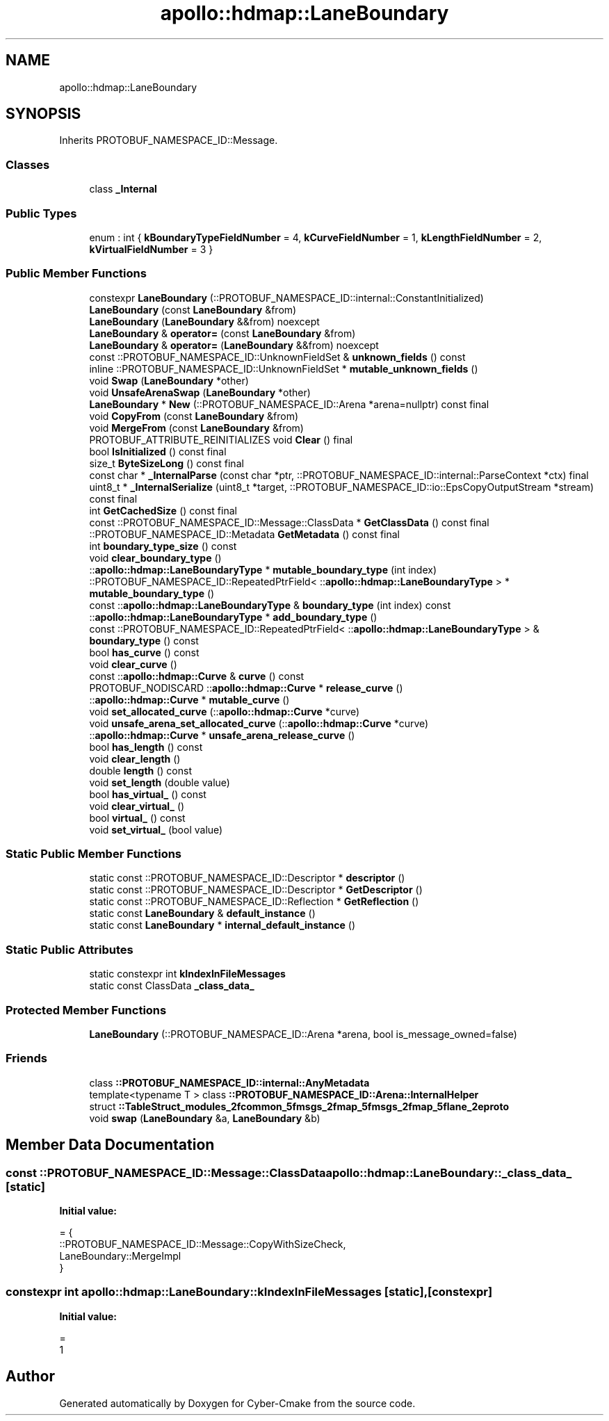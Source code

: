 .TH "apollo::hdmap::LaneBoundary" 3 "Sun Sep 3 2023" "Version 8.0" "Cyber-Cmake" \" -*- nroff -*-
.ad l
.nh
.SH NAME
apollo::hdmap::LaneBoundary
.SH SYNOPSIS
.br
.PP
.PP
Inherits PROTOBUF_NAMESPACE_ID::Message\&.
.SS "Classes"

.in +1c
.ti -1c
.RI "class \fB_Internal\fP"
.br
.in -1c
.SS "Public Types"

.in +1c
.ti -1c
.RI "enum : int { \fBkBoundaryTypeFieldNumber\fP = 4, \fBkCurveFieldNumber\fP = 1, \fBkLengthFieldNumber\fP = 2, \fBkVirtualFieldNumber\fP = 3 }"
.br
.in -1c
.SS "Public Member Functions"

.in +1c
.ti -1c
.RI "constexpr \fBLaneBoundary\fP (::PROTOBUF_NAMESPACE_ID::internal::ConstantInitialized)"
.br
.ti -1c
.RI "\fBLaneBoundary\fP (const \fBLaneBoundary\fP &from)"
.br
.ti -1c
.RI "\fBLaneBoundary\fP (\fBLaneBoundary\fP &&from) noexcept"
.br
.ti -1c
.RI "\fBLaneBoundary\fP & \fBoperator=\fP (const \fBLaneBoundary\fP &from)"
.br
.ti -1c
.RI "\fBLaneBoundary\fP & \fBoperator=\fP (\fBLaneBoundary\fP &&from) noexcept"
.br
.ti -1c
.RI "const ::PROTOBUF_NAMESPACE_ID::UnknownFieldSet & \fBunknown_fields\fP () const"
.br
.ti -1c
.RI "inline ::PROTOBUF_NAMESPACE_ID::UnknownFieldSet * \fBmutable_unknown_fields\fP ()"
.br
.ti -1c
.RI "void \fBSwap\fP (\fBLaneBoundary\fP *other)"
.br
.ti -1c
.RI "void \fBUnsafeArenaSwap\fP (\fBLaneBoundary\fP *other)"
.br
.ti -1c
.RI "\fBLaneBoundary\fP * \fBNew\fP (::PROTOBUF_NAMESPACE_ID::Arena *arena=nullptr) const final"
.br
.ti -1c
.RI "void \fBCopyFrom\fP (const \fBLaneBoundary\fP &from)"
.br
.ti -1c
.RI "void \fBMergeFrom\fP (const \fBLaneBoundary\fP &from)"
.br
.ti -1c
.RI "PROTOBUF_ATTRIBUTE_REINITIALIZES void \fBClear\fP () final"
.br
.ti -1c
.RI "bool \fBIsInitialized\fP () const final"
.br
.ti -1c
.RI "size_t \fBByteSizeLong\fP () const final"
.br
.ti -1c
.RI "const char * \fB_InternalParse\fP (const char *ptr, ::PROTOBUF_NAMESPACE_ID::internal::ParseContext *ctx) final"
.br
.ti -1c
.RI "uint8_t * \fB_InternalSerialize\fP (uint8_t *target, ::PROTOBUF_NAMESPACE_ID::io::EpsCopyOutputStream *stream) const final"
.br
.ti -1c
.RI "int \fBGetCachedSize\fP () const final"
.br
.ti -1c
.RI "const ::PROTOBUF_NAMESPACE_ID::Message::ClassData * \fBGetClassData\fP () const final"
.br
.ti -1c
.RI "::PROTOBUF_NAMESPACE_ID::Metadata \fBGetMetadata\fP () const final"
.br
.ti -1c
.RI "int \fBboundary_type_size\fP () const"
.br
.ti -1c
.RI "void \fBclear_boundary_type\fP ()"
.br
.ti -1c
.RI "::\fBapollo::hdmap::LaneBoundaryType\fP * \fBmutable_boundary_type\fP (int index)"
.br
.ti -1c
.RI "::PROTOBUF_NAMESPACE_ID::RepeatedPtrField< ::\fBapollo::hdmap::LaneBoundaryType\fP > * \fBmutable_boundary_type\fP ()"
.br
.ti -1c
.RI "const ::\fBapollo::hdmap::LaneBoundaryType\fP & \fBboundary_type\fP (int index) const"
.br
.ti -1c
.RI "::\fBapollo::hdmap::LaneBoundaryType\fP * \fBadd_boundary_type\fP ()"
.br
.ti -1c
.RI "const ::PROTOBUF_NAMESPACE_ID::RepeatedPtrField< ::\fBapollo::hdmap::LaneBoundaryType\fP > & \fBboundary_type\fP () const"
.br
.ti -1c
.RI "bool \fBhas_curve\fP () const"
.br
.ti -1c
.RI "void \fBclear_curve\fP ()"
.br
.ti -1c
.RI "const ::\fBapollo::hdmap::Curve\fP & \fBcurve\fP () const"
.br
.ti -1c
.RI "PROTOBUF_NODISCARD ::\fBapollo::hdmap::Curve\fP * \fBrelease_curve\fP ()"
.br
.ti -1c
.RI "::\fBapollo::hdmap::Curve\fP * \fBmutable_curve\fP ()"
.br
.ti -1c
.RI "void \fBset_allocated_curve\fP (::\fBapollo::hdmap::Curve\fP *curve)"
.br
.ti -1c
.RI "void \fBunsafe_arena_set_allocated_curve\fP (::\fBapollo::hdmap::Curve\fP *curve)"
.br
.ti -1c
.RI "::\fBapollo::hdmap::Curve\fP * \fBunsafe_arena_release_curve\fP ()"
.br
.ti -1c
.RI "bool \fBhas_length\fP () const"
.br
.ti -1c
.RI "void \fBclear_length\fP ()"
.br
.ti -1c
.RI "double \fBlength\fP () const"
.br
.ti -1c
.RI "void \fBset_length\fP (double value)"
.br
.ti -1c
.RI "bool \fBhas_virtual_\fP () const"
.br
.ti -1c
.RI "void \fBclear_virtual_\fP ()"
.br
.ti -1c
.RI "bool \fBvirtual_\fP () const"
.br
.ti -1c
.RI "void \fBset_virtual_\fP (bool value)"
.br
.in -1c
.SS "Static Public Member Functions"

.in +1c
.ti -1c
.RI "static const ::PROTOBUF_NAMESPACE_ID::Descriptor * \fBdescriptor\fP ()"
.br
.ti -1c
.RI "static const ::PROTOBUF_NAMESPACE_ID::Descriptor * \fBGetDescriptor\fP ()"
.br
.ti -1c
.RI "static const ::PROTOBUF_NAMESPACE_ID::Reflection * \fBGetReflection\fP ()"
.br
.ti -1c
.RI "static const \fBLaneBoundary\fP & \fBdefault_instance\fP ()"
.br
.ti -1c
.RI "static const \fBLaneBoundary\fP * \fBinternal_default_instance\fP ()"
.br
.in -1c
.SS "Static Public Attributes"

.in +1c
.ti -1c
.RI "static constexpr int \fBkIndexInFileMessages\fP"
.br
.ti -1c
.RI "static const ClassData \fB_class_data_\fP"
.br
.in -1c
.SS "Protected Member Functions"

.in +1c
.ti -1c
.RI "\fBLaneBoundary\fP (::PROTOBUF_NAMESPACE_ID::Arena *arena, bool is_message_owned=false)"
.br
.in -1c
.SS "Friends"

.in +1c
.ti -1c
.RI "class \fB::PROTOBUF_NAMESPACE_ID::internal::AnyMetadata\fP"
.br
.ti -1c
.RI "template<typename T > class \fB::PROTOBUF_NAMESPACE_ID::Arena::InternalHelper\fP"
.br
.ti -1c
.RI "struct \fB::TableStruct_modules_2fcommon_5fmsgs_2fmap_5fmsgs_2fmap_5flane_2eproto\fP"
.br
.ti -1c
.RI "void \fBswap\fP (\fBLaneBoundary\fP &a, \fBLaneBoundary\fP &b)"
.br
.in -1c
.SH "Member Data Documentation"
.PP 
.SS "const ::PROTOBUF_NAMESPACE_ID::Message::ClassData apollo::hdmap::LaneBoundary::_class_data_\fC [static]\fP"
\fBInitial value:\fP
.PP
.nf
= {
    ::PROTOBUF_NAMESPACE_ID::Message::CopyWithSizeCheck,
    LaneBoundary::MergeImpl
}
.fi
.SS "constexpr int apollo::hdmap::LaneBoundary::kIndexInFileMessages\fC [static]\fP, \fC [constexpr]\fP"
\fBInitial value:\fP
.PP
.nf
=
    1
.fi


.SH "Author"
.PP 
Generated automatically by Doxygen for Cyber-Cmake from the source code\&.
